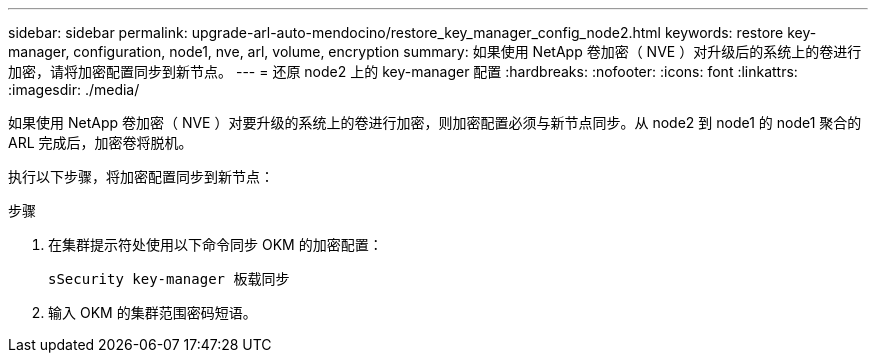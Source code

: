 ---
sidebar: sidebar 
permalink: upgrade-arl-auto-mendocino/restore_key_manager_config_node2.html 
keywords: restore key-manager, configuration, node1, nve, arl, volume, encryption 
summary: 如果使用 NetApp 卷加密（ NVE ）对升级后的系统上的卷进行加密，请将加密配置同步到新节点。 
---
= 还原 node2 上的 key-manager 配置
:hardbreaks:
:nofooter: 
:icons: font
:linkattrs: 
:imagesdir: ./media/


[role="lead"]
如果使用 NetApp 卷加密（ NVE ）对要升级的系统上的卷进行加密，则加密配置必须与新节点同步。从 node2 到 node1 的 node1 聚合的 ARL 完成后，加密卷将脱机。

执行以下步骤，将加密配置同步到新节点：

.步骤
. 在集群提示符处使用以下命令同步 OKM 的加密配置：
+
`sSecurity key-manager 板载同步`

. 输入 OKM 的集群范围密码短语。

